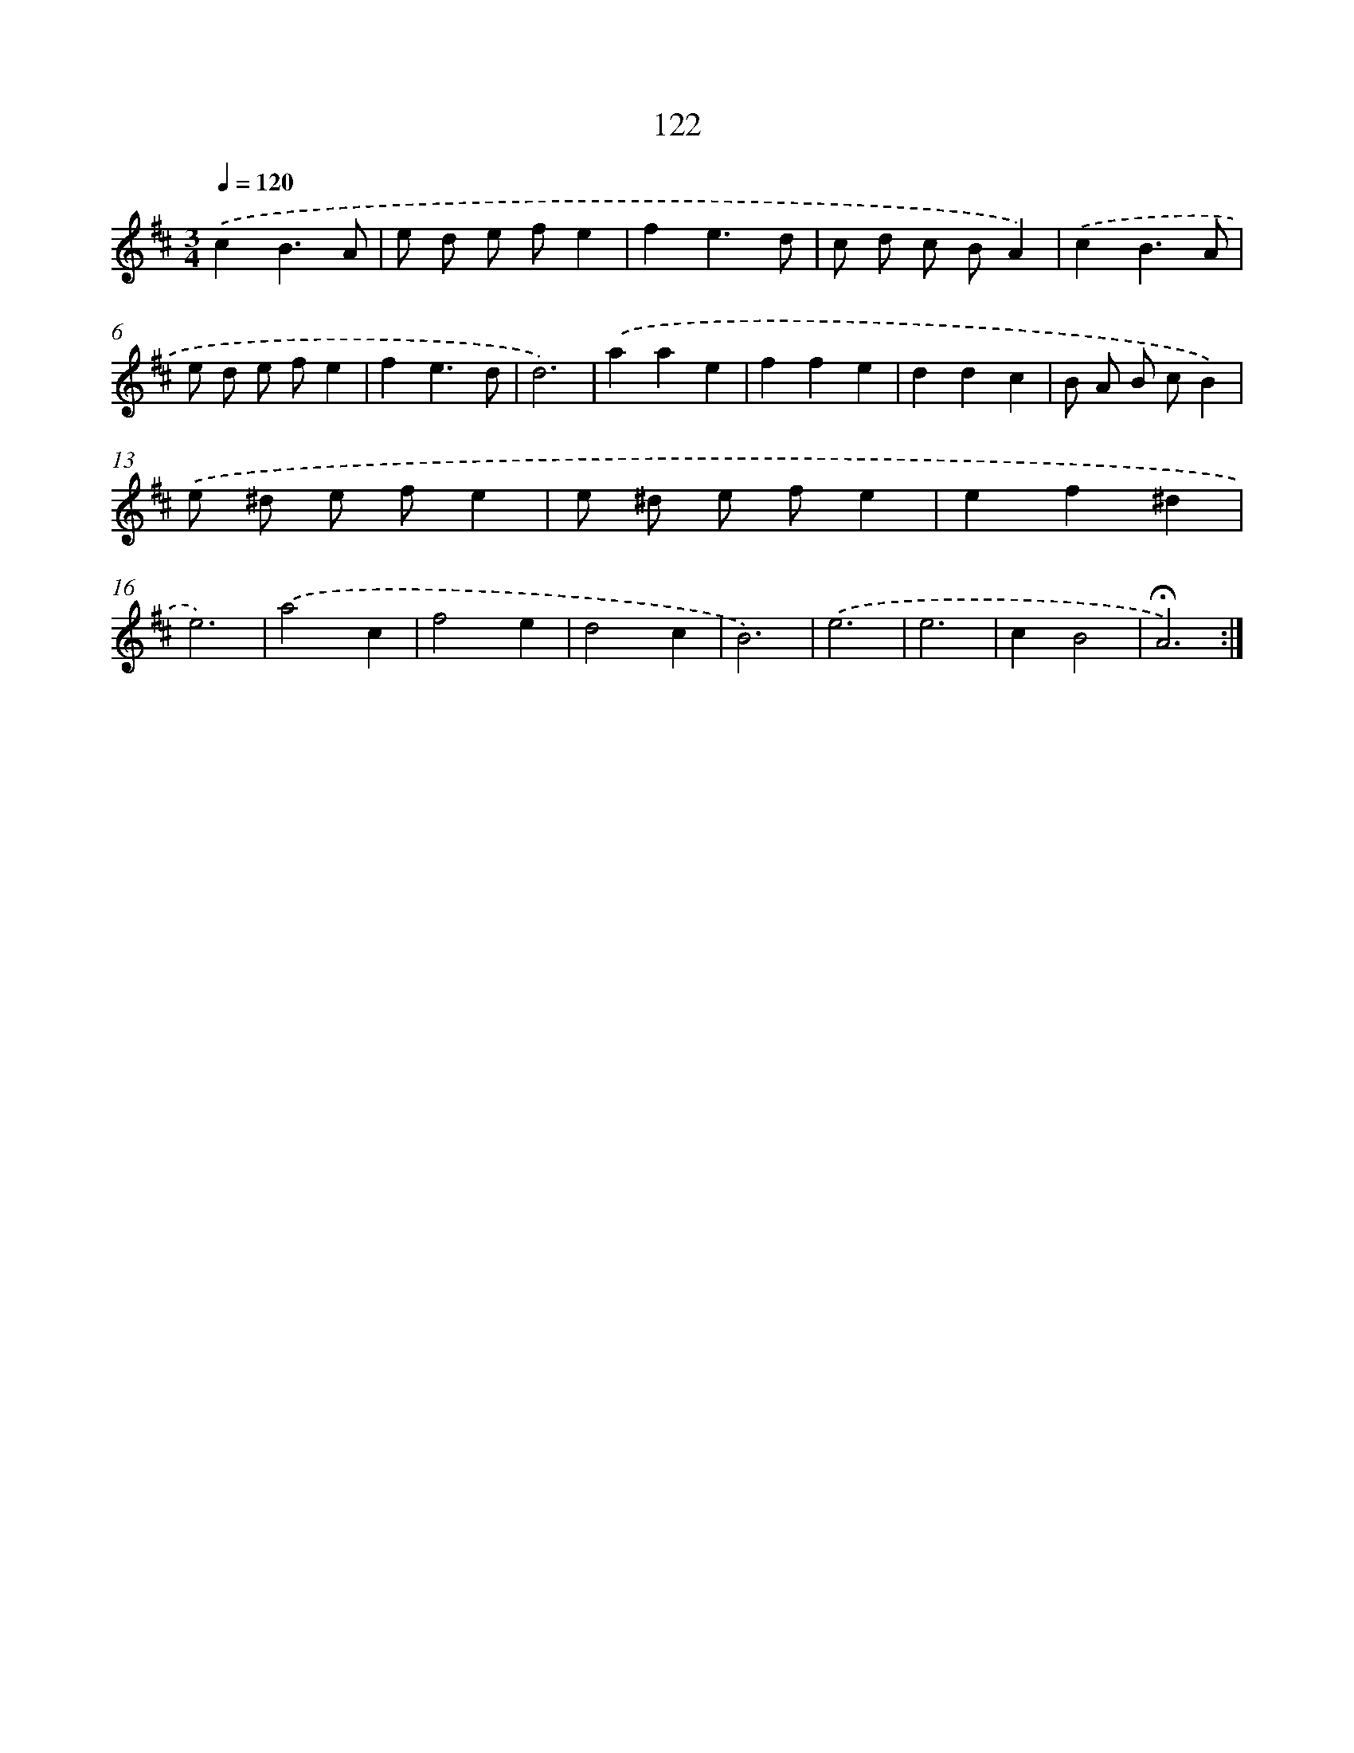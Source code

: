 X: 17815
T: 122
%%abc-version 2.0
%%abcx-abcm2ps-target-version 5.9.1 (29 Sep 2008)
%%abc-creator hum2abc beta
%%abcx-conversion-date 2018/11/01 14:38:16
%%humdrum-veritas 743966561
%%humdrum-veritas-data 1268711913
%%continueall 1
%%barnumbers 0
L: 1/4
M: 3/4
Q: 1/4=120
K: D clef=treble
.('cB3/A/ |
e/ d/ e/ f/e |
fe3/d/ |
c/ d/ c/ B/A) |
.('cB3/A/ |
e/ d/ e/ f/e |
fe3/d/ |
d3) |
.('aae |
ffe |
ddc |
B/ A/ B/ c/B) |
.('e/ ^d/ e/ f/e |
e/ ^d/ e/ f/e |
ef^d |
e3) |
.('a2c |
f2e |
d2c |
B3) |
.('e3 |
e3 |
cB2 |
!fermata!A3) :|]

